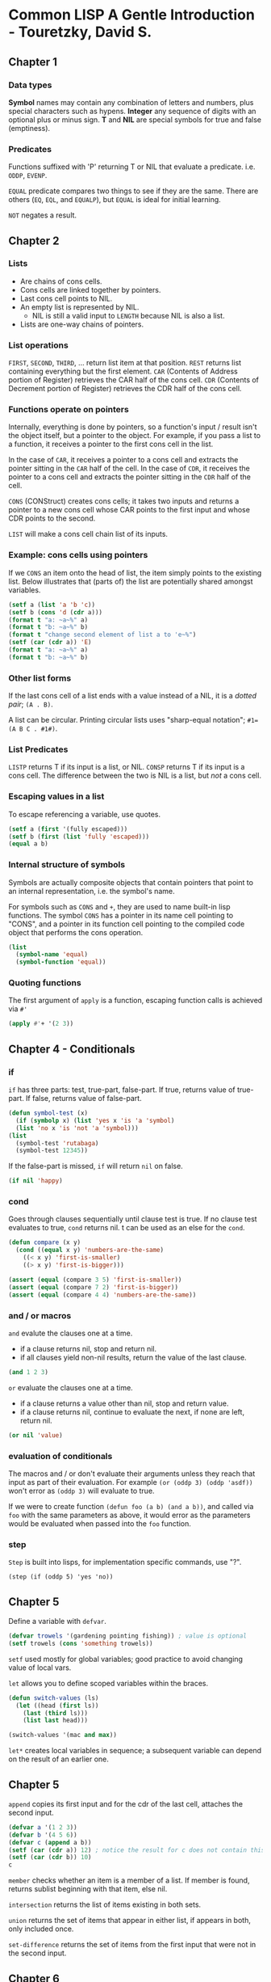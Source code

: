 * Common LISP A Gentle Introduction - Touretzky, David S.

** Chapter 1

*** Data types

*Symbol* names may contain any combination of letters and numbers, plus special characters such as hypens.
*Integer* any sequence of digits with an optional plus or minus sign.
*T* and *NIL* are special symbols for true and false (emptiness).

*** Predicates

Functions suffixed with 'P' returning T or NIL that evaluate a predicate. i.e. ~ODDP~, ~EVENP~.

~EQUAL~ predicate compares two things to see if they are the same. There are others (~EQ~, ~EQL~, and ~EQUALP~), but ~EQUAL~ is ideal for initial learning.

~NOT~ negates a result.

** Chapter 2

*** Lists

- Are chains of cons cells.
- Cons cells are linked together by pointers.
- Last cons cell points to NIL.
- An empty list is represented by NIL.
  - NIL is still a valid input to ~LENGTH~ because NIL is also a list.
- Lists are one-way chains of pointers. 

*** List operations

~FIRST~, ~SECOND~, ~THIRD~, ... return list item at that position.
~REST~ returns list containing everything but the first element.
~CAR~ (Contents of Address portion of Register) retrieves the CAR half of the cons cell.
~CDR~ (Contents of Decrement portion of Register) retrieves the CDR half of the cons cell.

*** Functions operate on pointers

Internally, everything is done by pointers, so a function's input / result isn't the object itself, but a pointer to the object.
For example, if you pass a list to a function, it receives a pointer to the first cons cell in the list.

In the case of ~CAR~, it receives a pointer to a cons cell and extracts the pointer sitting in the ~CAR~ half of the cell.
In the case of ~CDR~, it receives the pointer to a cons cell and extracts the pointer sitting in the ~CDR~ half of the cell.

~CONS~ (CONStruct) creates cons cells; it takes two inputs and returns a pointer to a new cons cell whose CAR points to the first input and whose CDR points to the second.

~LIST~ will make a cons cell chain list of its inputs.

*** Example: cons cells using pointers

If we ~CONS~ an item onto the head of list, the item simply points to the existing list.
Below illustrates that (parts of) the list are potentially shared amongst variables.

#+begin_src lisp :results output
  (setf a (list 'a 'b 'c))
  (setf b (cons 'd (cdr a)))
  (format t "a: ~a~%" a)
  (format t "b: ~a~%" b)
  (format t "change second element of list a to 'e~%")
  (setf (car (cdr a)) 'E)
  (format t "a: ~a~%" a)
  (format t "b: ~a~%" b)
#+end_src

#+RESULTS:
: a: (A B C)
: b: (D B C)
: change second element of list a to 'e
: a: (A E C)
: b: (D E C)

*** Other list forms

If the last cons cell of a list ends with a value instead of a NIL, it is a /dotted pair/; ~(A . B)~.

A list can be circular. Printing circular lists uses "sharp-equal notation"; ~#1=(A B C . #1#)~.

*** List Predicates

~LISTP~ returns T if its input is a list, or NIL.
~CONSP~ returns T if its input is a cons cell.
The difference between the two is NIL is a list, but /not/ a cons cell.

*** Escaping values in a list

To escape referencing a variable, use quotes.

#+begin_src lisp :results value
  (setf a (first '(fully escaped)))
  (setf b (first (list 'fully 'escaped)))
  (equal a b)
#+end_src

#+RESULTS:
: T

*** Internal structure of symbols

Symbols are actually composite objects that contain pointers that point to an internal representation, i.e. the symbol's name.

For symbols such as ~CONS~ and ~+~, they are used to name built-in lisp functions.
The symbol ~CONS~ has a pointer in its name cell pointing to "CONS", and a pointer in its function cell pointing to the compiled code object that performs the cons operation.

#+begin_src lisp :results value
  (list
    (symbol-name 'equal)
    (symbol-function 'equal))
#+end_src

#+RESULTS:
: ("EQUAL" #<FUNCTION EQUAL>)

*** Quoting functions

The first argument of ~apply~ is a function, escaping function calls is achieved via ~#'~

#+begin_src lisp :results value
  (apply #'+ '(2 3))
#+end_src

#+RESULTS:
: 5

** Chapter 4 - Conditionals

*** if

~if~ has three parts: test, true-part, false-part.
If true, returns value of true-part.
If false, returns value of false-part.

#+begin_src lisp :results value
  (defun symbol-test (x)
    (if (symbolp x) (list 'yes x 'is 'a 'symbol)
	(list 'no x 'is 'not 'a 'symbol)))
  (list
    (symbol-test 'rutabaga)
    (symbol-test 12345))
#+end_src

#+RESULTS:
| YES | RUTABAGA | IS | A   | SYMBOL |        |
| NO  |    12345 | IS | NOT | A      | SYMBOL |

If the false-part is missed, ~if~ will return ~nil~ on false.

#+begin_src lisp :results value
  (if nil 'happy)
#+end_src

#+RESULTS:
: NIL

*** cond

Goes through clauses sequentially until clause test is true.
If no clause test evaluates to true, ~cond~ returns nil.
t can be used as an else for the ~cond~.

#+begin_src lisp :results value
  (defun compare (x y)
    (cond ((equal x y) 'numbers-are-the-same)
	  ((< x y) 'first-is-smaller)
	  ((> x y) 'first-is-bigger)))

  (assert (equal (compare 3 5) 'first-is-smaller))
  (assert (equal (compare 7 2) 'first-is-bigger))
  (assert (equal (compare 4 4) 'numbers-are-the-same))
#+end_src

*** and / or macros

~and~ evalute the clauses one at a time.
- if a clause returns nil, stop and return nil.
- if all clauses yield non-nil results, return the value of the last clause.

#+begin_src lisp :results value
  (and 1 2 3)
#+end_src

#+RESULTS:
: 3

~or~ evaluate the clauses one at a time.
- if a clause returns a value other than nil, stop and return value.
- if a clause returns nil, continue to evaluate the next, if none are left, return nil.

#+begin_src lisp :results value
  (or nil 'value)
#+end_src

#+RESULTS:
: VALUE

*** evaluation of conditionals

The macros and / or don't evaluate their arguments unless they reach that input as part of their evaluation.
For example ~(or (oddp 3) (oddp 'asdf))~ won't error as ~(oddp 3)~ will evaluate to true.

If we were to create function ~(defun foo (a b) (and a b))~, and called via ~foo~ with the same parameters as above, it would error as the parameters would be evaluated when passed into the ~foo~ function.

*** step

~Step~ is built into lisps, for implementation specific commands, use "?".

~(step (if (oddp 5) 'yes 'no))~

** Chapter 5

Define a variable with ~defvar~.

#+begin_src lisp :results value
  (defvar trowels '(gardening pointing fishing)) ; value is optional
  (setf trowels (cons 'something trowels))
#+end_src

#+RESULTS:
| SOMETHING | GARDENING | POINTING | FISHING |

~setf~ used mostly for global variables; good practice to avoid changing value of local vars.

~let~ allows you to define scoped variables within the braces.

#+begin_src lisp :results value
  (defun switch-values (ls)
    (let ((head (first ls))
	  (last (third ls)))
      (list last head)))

  (switch-values '(mac and max))
#+end_src

#+RESULTS:
| MAX | MAC |

~let*~ creates local variables in sequence; a subsequent variable can depend on the result of an earlier one.

** Chapter 5

~append~ copies its first input and for the cdr of the last cell, attaches the second input.

#+begin_src lisp :results value
  (defvar a '(1 2 3))
  (defvar b '(4 5 6))
  (defvar c (append a b))
  (setf (car (cdr a)) 12) ; notice the result for c does not contain this
  (setf (car (cdr b)) 10)
  c
#+end_src

#+RESULTS:
| 1 | 2 | 3 | 4 | 10 | 6 |

~member~ checks whether an item is a member of a list.
If member is found, returns sublist beginning with that item, else nil.

~intersection~ returns the list of items existing in both sets.

~union~ returns the set of items that appear in either list, if appears in both, only included once.

~set-difference~ returns the set of items from the first input that were not in the second input.

** Chapter 6

Association lists (tables) are lists of lists.

~assoc~ wwill search the car of each element.

#+begin_src lisp :results value
  (setf words
    '((one un)
      (two deux)
      (three trois)))
  (assoc 'three words)
#+end_src

#+RESULTS:
| THREE | TROIS |

~rassoc~ will search the cdr of each element. This requires the table to contain dotted pairs.

#+begin_src lisp :results value
  (setf words
    '((one . un)
      (two . deux)
      (three . trois)))
  (rassoc 'deux words)
#+end_src

#+RESULTS:
: (TWO . DEUX)

** Advanced: Symbols

Internally a symbol is composed of five components.

- Name
- Function cell
- Value cell

If global variable TOTAL has the value 12, internal structure would appear as:
| Name  | "TOTAL" |
| Value |      12 |

If global variable FISH has the value TROUT, the structure would appear as:
| Name  | "FISH"             |
| Value | <Pointer to TROUT> |

| Name | "TROUT" |
